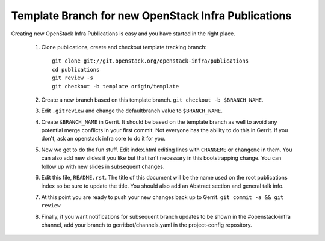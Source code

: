 Template Branch for new OpenStack Infra Publications
====================================================

Creating new OpenStack Infra Publications is easy and you have started
in the right place.

  1. Clone publications, create and checkout template tracking branch::

       git clone git://git.openstack.org/openstack-infra/publications
       cd publications
       git review -s
       git checkout -b template origin/template

  2. Create a new branch based on this template branch.
     ``git checkout -b $BRANCH_NAME``.
  3. Edit ``.gitreview`` and change the defaultbranch value to
     ``$BRANCH_NAME``.
  4. Create ``$BRANCH_NAME`` in Gerrit. It should be based on the
     template branch as well to avoid any potential merge conflicts in
     your first commit. Not everyone has the ability to do this in
     Gerrit. If you don't, ask an openstack infra core to do it for you.
  5. Now we get to do the fun stuff. Edit index.html editing lines with
     ``CHANGEME`` or ``changeme`` in them. You can also add new slides
     if you like but that isn't necessary in this bootstrapping change.
     You can follow up with new slides in subsequent changes.
  6. Edit this file, ``README.rst``. The title of this document will
     be the name used on the root publications index so be sure to
     update the title. You should also add an Abstract section and
     general talk info.
  7. At this point you are ready to push your new changes back up to
     Gerrit. ``git commit -a && git review``
  8. Finally, if you want notifications for subsequent branch updates
     to be shown in the #openstack-infra channel, add your branch to
     gerritbot/channels.yaml in the project-config repository.
